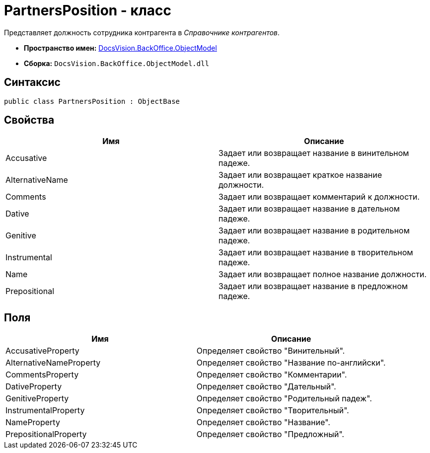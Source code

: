 = PartnersPosition - класс

Представляет должность сотрудника контрагента в _Справочнике контрагентов_.

* *Пространство имен:* xref:api/DocsVision/Platform/ObjectModel/ObjectModel_NS.adoc[DocsVision.BackOffice.ObjectModel]
* *Сборка:* `DocsVision.BackOffice.ObjectModel.dll`

== Синтаксис

[source,csharp]
----
public class PartnersPosition : ObjectBase
----

== Свойства

[cols=",",options="header"]
|===
|Имя |Описание
|Accusative |Задает или возвращает название в винительном падеже.
|AlternativeName |Задает или возвращает краткое название должности.
|Comments |Задает или возвращает комментарий к должности.
|Dative |Задает или возвращает название в дательном падеже.
|Genitive |Задает или возвращает название в родительном падеже.
|Instrumental |Задает или возвращает название в творительном падеже.
|Name |Задает или возвращает полное название должности.
|Prepositional |Задает или возвращает название в предложном падеже.
|===

== Поля

[cols=",",options="header"]
|===
|Имя |Описание
|AccusativeProperty |Определяет свойство "Винительный".
|AlternativeNameProperty |Определяет свойство "Название по-английски".
|CommentsProperty |Определяет свойство "Комментарии".
|DativeProperty |Определяет свойство "Дательный".
|GenitiveProperty |Определяет свойство "Родительный падеж".
|InstrumentalProperty |Определяет свойство "Творительный".
|NameProperty |Определяет свойство "Название".
|PrepositionalProperty |Определяет свойство "Предложный".
|===
